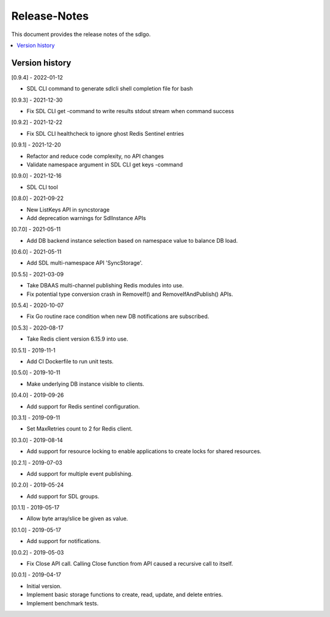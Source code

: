..
..  Copyright (c) 2019 AT&T Intellectual Property.
..  Copyright (c) 2019-2022 Nokia.
..
..  Licensed under the Creative Commons Attribution 4.0 International
..  Public License (the "License"); you may not use this file except
..  in compliance with the License. You may obtain a copy of the License at
..
..    https://creativecommons.org/licenses/by/4.0/
..
..  Unless required by applicable law or agreed to in writing, documentation
..  distributed under the License is distributed on an "AS IS" BASIS,
..  WITHOUT WARRANTIES OR CONDITIONS OF ANY KIND, either express or implied.
..
..  See the License for the specific language governing permissions and
..  limitations under the License.
..

Release-Notes
=============

This document provides the release notes of the sdlgo.

.. contents::
   :depth: 3
   :local:



Version history
---------------
[0.9.4] - 2022-01-12

* SDL CLI command to generate sdlcli shell completion file for bash

[0.9.3] - 2021-12-30

* Fix SDL CLI get -command to write results stdout stream when command success

[0.9.2] - 2021-12-22

* Fix SDL CLI healthcheck to ignore ghost Redis Sentinel entries

[0.9.1] - 2021-12-20

* Refactor and reduce code complexity, no API changes
* Validate namespace argument in SDL CLI get keys -command

[0.9.0] - 2021-12-16

* SDL CLI tool

[0.8.0] - 2021-09-22

* New ListKeys API in syncstorage
* Add deprecation warnings for SdlInstance APIs

[0.7.0] - 2021-05-11

* Add DB backend instance selection based on namespace value to balance DB load.

[0.6.0] - 2021-05-11

* Add SDL multi-namespace API 'SyncStorage'.

[0.5.5] - 2021-03-09

* Take DBAAS multi-channel publishing Redis modules into use.
* Fix potential type conversion crash in RemoveIf() and
  RemoveIfAndPublish() APIs.

[0.5.4] - 2020-10-07

* Fix Go routine race condition when new DB notifications are subscribed.

[0.5.3] - 2020-08-17

* Take Redis client version 6.15.9 into use.

[0.5.1] - 2019-11-1

* Add CI Dockerfile to run unit tests.

[0.5.0] - 2019-10-11

* Make underlying DB instance visible to clients.

[0.4.0] - 2019-09-26

* Add support for Redis sentinel configuration.

[0.3.1] - 2019-09-11

* Set MaxRetries count to 2 for Redis client.

[0.3.0] - 2019-08-14

* Add support for resource locking to enable applications to create locks for
  shared resources.

[0.2.1] - 2019-07-03

* Add support for multiple event publishing.

[0.2.0] - 2019-05-24

* Add support for SDL groups.

[0.1.1] - 2019-05-17

* Allow byte array/slice be given as value.

[0.1.0] - 2019-05-17

* Add support for notifications.

[0.0.2] - 2019-05-03

* Fix Close API call. Calling Close function from API caused a recursive call
  to itself.

[0.0.1] - 2019-04-17

* Initial version.
* Implement basic storage functions to create, read, update, and delete
  entries.
* Implement benchmark tests.
